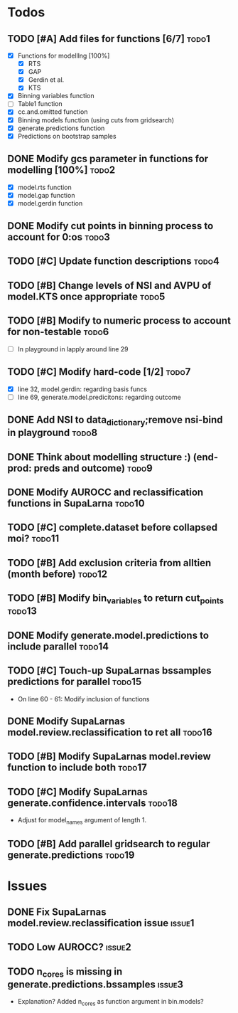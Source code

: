 * Todos
** TODO [#A] Add files for functions [6/7]                            :todo1:
   - [X] Functions for modelllng [100%]
     - [X] RTS 
     - [X] GAP
     - [X] Gerdin et al.
     - [X] KTS
   - [X] Binning variables function
   - [ ] Table1 function
   - [X] cc.and.omitted function
   - [X] Binning models function (using cuts from gridsearch)
   - [X] generate.predictions function
   - [X] Predictions on bootstrap samples
** DONE Modify gcs parameter in functions for modelling [100%]        :todo2:
   - [X] model.rts function
   - [X] model.gap function
   - [X] model.gerdin function
** DONE Modify cut points in binning process to account for 0:os      :todo3:
** TODO [#C] Update function descriptions                             :todo4:
** TODO [#B] Change levels of NSI and AVPU of model.KTS once appropriate :todo5:
** TODO [#B] Modify to numeric process to account for non-testable    :todo6:
    - [ ] In playground in lapply around line 29
** TODO [#C] Modify hard-code [1/2]                                   :todo7:
    - [X] line 32, model.gerdin: regarding basis funcs
    - [ ] line 69, generate.model.predicitons: regarding outcome
** DONE Add NSI to data_dictionary;remove nsi-bind in playground      :todo8:
** DONE Think about modelling structure :) (end-prod: preds and outcome) :todo9:
** DONE Modify AUROCC and reclassification functions in SupaLarna    :todo10:
** TODO [#C] complete.dataset before collapsed moi?                  :todo11:
** TODO [#B] Add exclusion criteria from alltien (month before)      :todo12:
** TODO [#B] Modify bin_variables to return cut_points               :todo13:
** DONE Modify generate.model.predictions to include parallel        :todo14:
** TODO [#C] Touch-up SupaLarnas bssamples predictions for parallel  :todo15:
    - On line 60 - 61: Modify inclusion of functions
** DONE Modify SupaLarnas model.review.reclassification to ret all   :todo16:
** TODO [#B] Modify SupaLarnas model.review function to include both :todo17:
** TODO [#C] Modify SupaLarnas generate.confidence.intervals         :todo18:
   - Adjust for model_names argument of length 1.
** TODO [#B] Add parallel gridsearch to regular generate.predictions :todo19:
* Issues
** DONE Fix SupaLarnas model.review.reclassification issue           :issue1:
** TODO Low AUROCC?                                                  :issue2:
** TODO n_cores is missing in generate.predictions.bssamples         :issue3:
    - Explanation? Added n_cores as function argument in bin.models?


